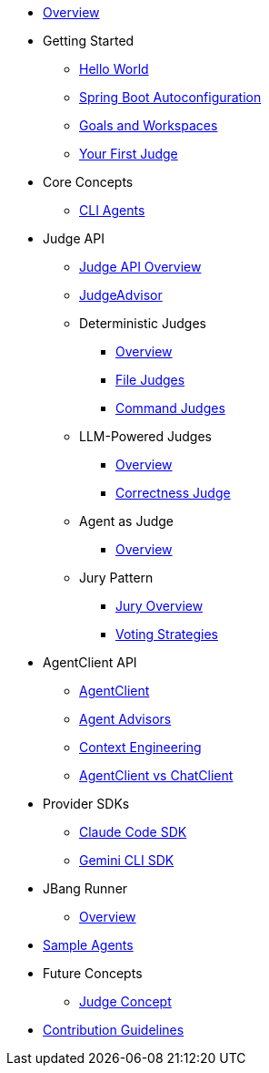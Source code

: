 * xref:index.adoc[Overview]

* Getting Started
** xref:getting-started/hello-world.adoc[Hello World]
** xref:getting-started/autoconfiguration.adoc[Spring Boot Autoconfiguration]
** xref:getting-started/goals-and-workspaces.adoc[Goals and Workspaces]
** xref:getting-started/first-judge.adoc[Your First Judge]

* Core Concepts
** xref:concepts/cli-agents.adoc[CLI Agents]

* Judge API
** xref:judges/index.adoc[Judge API Overview]
** xref:judges/judge-advisor.adoc[JudgeAdvisor]
** Deterministic Judges
*** xref:judges/deterministic/overview.adoc[Overview]
*** xref:judges/deterministic/file-judges.adoc[File Judges]
*** xref:judges/deterministic/command-judges.adoc[Command Judges]
** LLM-Powered Judges
*** xref:judges/llm-powered/overview.adoc[Overview]
*** xref:judges/llm-powered/correctness-judge.adoc[Correctness Judge]
** Agent as Judge
*** xref:judges/agent-as-judge/overview.adoc[Overview]
** Jury Pattern
*** xref:judges/jury/overview.adoc[Jury Overview]
*** xref:judges/jury/voting-strategies.adoc[Voting Strategies]

* AgentClient API
** xref:api/agentclient.adoc[AgentClient]
** xref:api/advisors.adoc[Agent Advisors]
** xref:api/context-engineering.adoc[Context Engineering]
** xref:api/agentclient-vs-chatclient.adoc[AgentClient vs ChatClient]

* Provider SDKs
** xref:api/claude-code-sdk.adoc[Claude Code SDK]
** xref:api/gemini-cli-sdk.adoc[Gemini CLI SDK]

* JBang Runner
** xref:jbang-runner.adoc[Overview]

* xref:samples.adoc[Sample Agents]

* Future Concepts
** xref:future/judge-concept.adoc[Judge Concept]

* xref:contribution-guidelines.adoc[Contribution Guidelines]